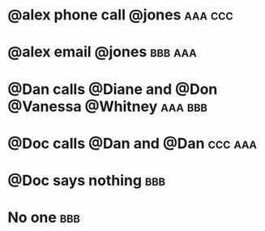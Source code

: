 
* @alex phone call @jones :aaa:ccc:
:PROPERTIES:
:ID:       3f3c54e9-9800-42e1-8420-bf71920ba50d
:END:
* @alex email @jones :bbb:aaa:
:PROPERTIES:
:ID:       a69d3763-3d57-48e3-b327-803683cf472d
:END:
* @Dan calls @Diane and @Don @Vanessa @Whitney :aaa:bbb:
:PROPERTIES:
:ID:       c02046de-6867-4807-97fc-2967228a65ac
:END:
* @Doc calls @Dan and @Dan :ccc:aaa:
:PROPERTIES:
:ID:       73aed4d2-7952-42c2-847e-6600c665d777
:END:
* @Doc says nothing :bbb:
:PROPERTIES:
:ID:       c04e860a-6b5d-4151-8e03-9a712d489b57
:END:
* No one :bbb:
:PROPERTIES:
:ID:       a1e8814b-651c-4aba-9235-d9580e95470b
:END:

